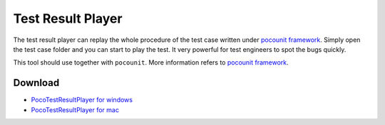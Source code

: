 
Test Result Player
==================

The test result player can replay the whole procedure of the test case written under `pocounit framework`_. Simply open
the test case folder and you can start to play the test. It very powerful for test engineers to spot the bugs
quickly.

This tool should use together with ``pocounit``. More information refers to `pocounit framework`_.

.. raw:: html

    <div style=" overflow: hidden; max-width: 100%; height: auto;">
        <div align="center" class="embed-responsive embed-responsive-16by9">
            <video class="embed-responsive-item device-record" controls="" style="top: 0;bottom: 0;left: 0;width: 100%;height: 100%;border: 0;">
                <source src="http://top.gdl.netease.com/poco-res/video/result_player_demo.mp4" type="video/mp4">
            </video>
        </div>
        <br/>
    </div>

Download
--------

- `PocoTestResultPlayer for windows`_
- `PocoTestResultPlayer for mac`_

.. image:: poco-example/img/PocoTestResultPlayer/intro1.png

.. image:: poco-example/img/PocoTestResultPlayer/intro2.png

.. _PocoTestResultPlayer for windows: http://top.gdl.netease.com/poco-res/PocoTestResultPlayer-win32-x64.zip
.. _PocoTestResultPlayer for mac: http://top.gdl.netease.com/poco-res/PocoTestResultPlayer-darwin-x64.zip
.. _pocounit framework: https://github.com/AirtestProject/PocoUnit
